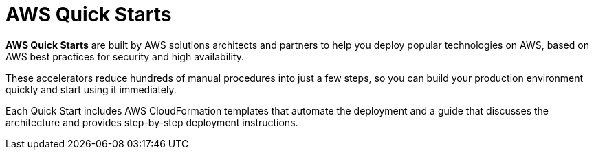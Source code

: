 = AWS Quick Starts

*AWS Quick Starts* are built by AWS solutions architects and partners to help you deploy popular technologies on AWS, based on AWS best practices for security and high availability.

These accelerators reduce hundreds of manual procedures into just a few steps, so you can build your production environment quickly and start using it immediately.

Each Quick Start includes AWS CloudFormation templates that automate the deployment and a guide that discusses the architecture and provides step-by-step deployment instructions.
